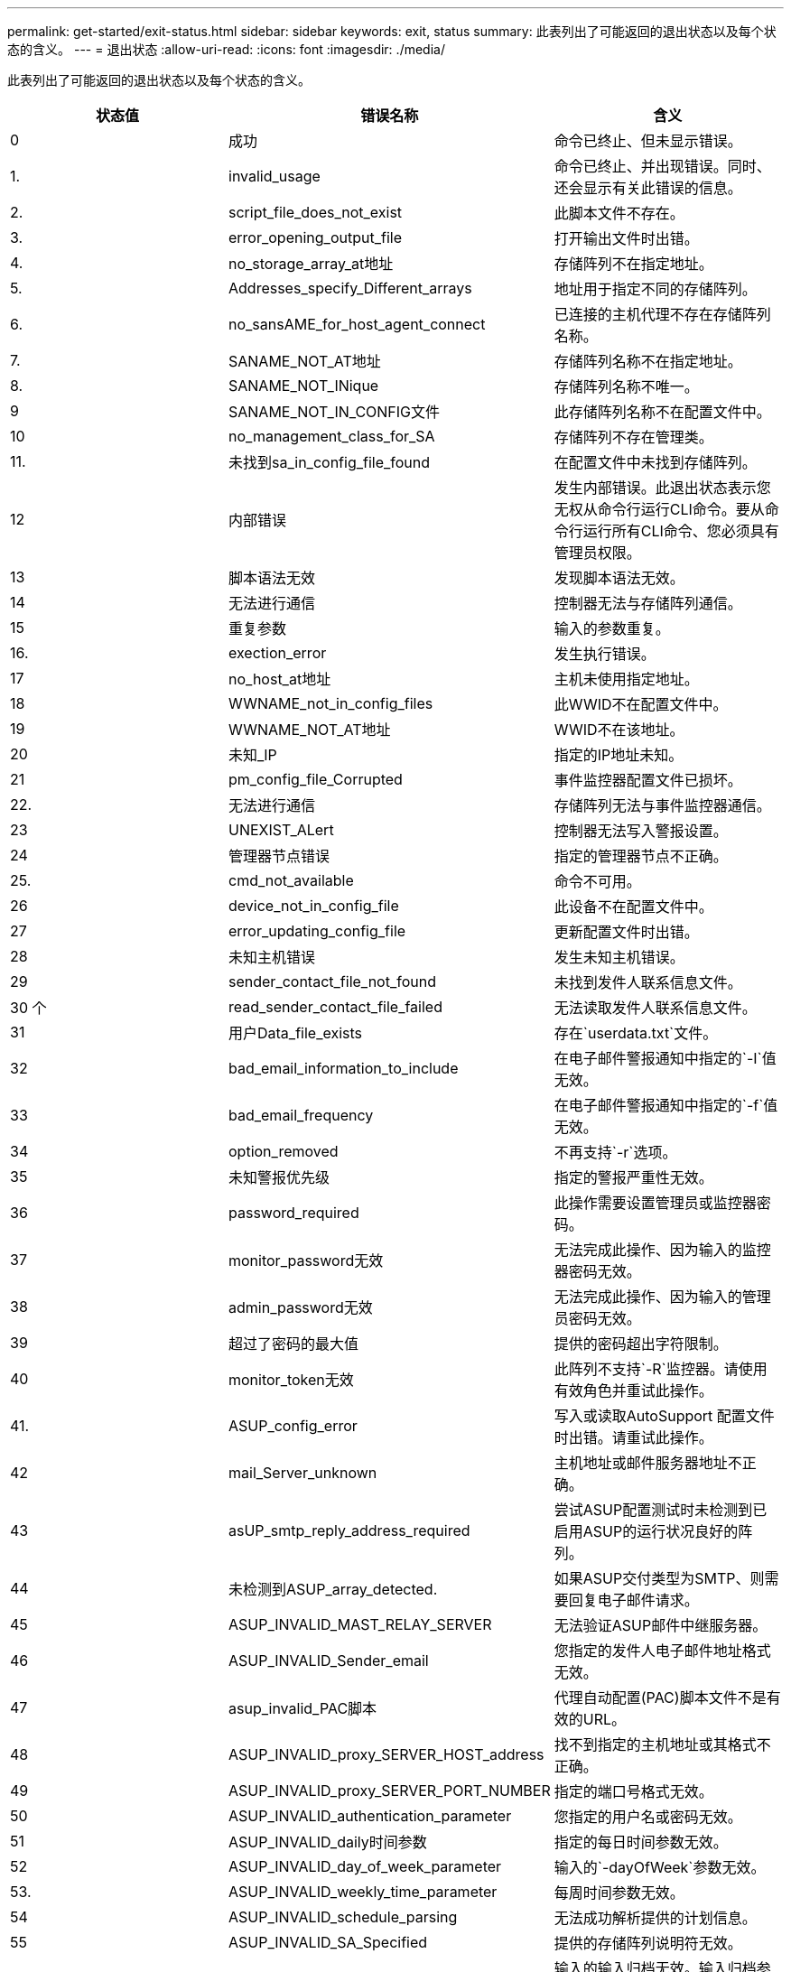 ---
permalink: get-started/exit-status.html 
sidebar: sidebar 
keywords: exit, status 
summary: 此表列出了可能返回的退出状态以及每个状态的含义。 
---
= 退出状态
:allow-uri-read: 
:icons: font
:imagesdir: ./media/


此表列出了可能返回的退出状态以及每个状态的含义。

[cols="3*"]
|===
| 状态值 | 错误名称 | 含义 


 a| 
0
 a| 
成功
 a| 
命令已终止、但未显示错误。



 a| 
1.
 a| 
invalid_usage
 a| 
命令已终止、并出现错误。同时、还会显示有关此错误的信息。



 a| 
2.
 a| 
script_file_does_not_exist
 a| 
此脚本文件不存在。



 a| 
3.
 a| 
error_opening_output_file
 a| 
打开输出文件时出错。



 a| 
4.
 a| 
no_storage_array_at地址
 a| 
存储阵列不在指定地址。



 a| 
5.
 a| 
Addresses_specify_Different_arrays
 a| 
地址用于指定不同的存储阵列。



 a| 
6.
 a| 
no_sansAME_for_host_agent_connect
 a| 
已连接的主机代理不存在存储阵列名称。



 a| 
7.
 a| 
SANAME_NOT_AT地址
 a| 
存储阵列名称不在指定地址。



 a| 
8.
 a| 
SANAME_NOT_INique
 a| 
存储阵列名称不唯一。



 a| 
9
 a| 
SANAME_NOT_IN_CONFIG文件
 a| 
此存储阵列名称不在配置文件中。



 a| 
10
 a| 
no_management_class_for_SA
 a| 
存储阵列不存在管理类。



 a| 
11.
 a| 
未找到sa_in_config_file_found
 a| 
在配置文件中未找到存储阵列。



 a| 
12
 a| 
内部错误
 a| 
发生内部错误。此退出状态表示您无权从命令行运行CLI命令。要从命令行运行所有CLI命令、您必须具有管理员权限。



 a| 
13
 a| 
脚本语法无效
 a| 
发现脚本语法无效。



 a| 
14
 a| 
无法进行通信
 a| 
控制器无法与存储阵列通信。



 a| 
15
 a| 
重复参数
 a| 
输入的参数重复。



 a| 
16.
 a| 
exection_error
 a| 
发生执行错误。



 a| 
17
 a| 
no_host_at地址
 a| 
主机未使用指定地址。



 a| 
18
 a| 
WWNAME_not_in_config_files
 a| 
此WWID不在配置文件中。



 a| 
19
 a| 
WWNAME_NOT_AT地址
 a| 
WWID不在该地址。



 a| 
20
 a| 
未知_IP
 a| 
指定的IP地址未知。



 a| 
21
 a| 
pm_config_file_Corrupted
 a| 
事件监控器配置文件已损坏。



 a| 
22.
 a| 
无法进行通信
 a| 
存储阵列无法与事件监控器通信。



 a| 
23
 a| 
UNEXIST_ALert
 a| 
控制器无法写入警报设置。



 a| 
24
 a| 
管理器节点错误
 a| 
指定的管理器节点不正确。



 a| 
25.
 a| 
cmd_not_available
 a| 
命令不可用。



 a| 
26
 a| 
device_not_in_config_file
 a| 
此设备不在配置文件中。



 a| 
27
 a| 
error_updating_config_file
 a| 
更新配置文件时出错。



 a| 
28
 a| 
未知主机错误
 a| 
发生未知主机错误。



 a| 
29
 a| 
sender_contact_file_not_found
 a| 
未找到发件人联系信息文件。



 a| 
30 个
 a| 
read_sender_contact_file_failed
 a| 
无法读取发件人联系信息文件。



 a| 
31
 a| 
用户Data_file_exists
 a| 
存在`userdata.txt`文件。



 a| 
32
 a| 
bad_email_information_to_include
 a| 
在电子邮件警报通知中指定的`-I`值无效。



 a| 
33
 a| 
bad_email_frequency
 a| 
在电子邮件警报通知中指定的`-f`值无效。



 a| 
34
 a| 
option_removed
 a| 
不再支持`-r`选项。



 a| 
35
 a| 
未知警报优先级
 a| 
指定的警报严重性无效。



 a| 
36
 a| 
password_required
 a| 
此操作需要设置管理员或监控器密码。



 a| 
37
 a| 
monitor_password无效
 a| 
无法完成此操作、因为输入的监控器密码无效。



 a| 
38
 a| 
admin_password无效
 a| 
无法完成此操作、因为输入的管理员密码无效。



 a| 
39
 a| 
超过了密码的最大值
 a| 
提供的密码超出字符限制。



 a| 
40
 a| 
monitor_token无效
 a| 
此阵列不支持`-R`监控器。请使用有效角色并重试此操作。



 a| 
41.
 a| 
ASUP_config_error
 a| 
写入或读取AutoSupport 配置文件时出错。请重试此操作。



 a| 
42
 a| 
mail_Server_unknown
 a| 
主机地址或邮件服务器地址不正确。



 a| 
43
 a| 
asUP_smtp_reply_address_required
 a| 
尝试ASUP配置测试时未检测到已启用ASUP的运行状况良好的阵列。



 a| 
44
 a| 
未检测到ASUP_array_detected.
 a| 
如果ASUP交付类型为SMTP、则需要回复电子邮件请求。



 a| 
45
 a| 
ASUP_INVALID_MAST_RELAY_SERVER
 a| 
无法验证ASUP邮件中继服务器。



 a| 
46
 a| 
ASUP_INVALID_Sender_email
 a| 
您指定的发件人电子邮件地址格式无效。



 a| 
47
 a| 
asup_invalid_PAC脚本
 a| 
代理自动配置(PAC)脚本文件不是有效的URL。



 a| 
48
 a| 
ASUP_INVALID_proxy_SERVER_HOST_address
 a| 
找不到指定的主机地址或其格式不正确。



 a| 
49
 a| 
ASUP_INVALID_proxy_SERVER_PORT_NUMBER
 a| 
指定的端口号格式无效。



 a| 
50
 a| 
ASUP_INVALID_authentication_parameter
 a| 
您指定的用户名或密码无效。



 a| 
51
 a| 
ASUP_INVALID_daily时间参数
 a| 
指定的每日时间参数无效。



 a| 
52
 a| 
ASUP_INVALID_day_of_week_parameter
 a| 
输入的`-dayOfWeek`参数无效。



 a| 
53.
 a| 
ASUP_INVALID_weekly_time_parameter
 a| 
每周时间参数无效。



 a| 
54
 a| 
ASUP_INVALID_schedule_parsing
 a| 
无法成功解析提供的计划信息。



 a| 
55
 a| 
ASUP_INVALID_SA_Specified
 a| 
提供的存储阵列说明符无效。



 a| 
56
 a| 
asUP_invalid_input_archive
 a| 
输入的输入归档无效。输入归档参数的格式必须为``-inputArchive=<n>``、其中`-n`是一个介于0到5之间的整数。



 a| 
57
 a| 
ASUP_INVALID_output_log
 a| 
未指定有效的输出日志。



 a| 
58
 a| 
ASUP_transmission _file_copy_error
 a| 
尝试复制AutoSupport 传输日志文件时出错。传输日志不存在或尝试复制其数据时出现IO错误。



 a| 
59
 a| 
asUP_duplicate_named_arrays
 a| 
找到多个同名存储阵列。请使用world-wide-name参数`-w <WWID>`重试此命令。



 a| 
60
 a| 
ASUP_NO_Specified_array_found
 a| 
此命令不存在或不支持使用-n <storage-system-name>参数的指定存储阵列。



 a| 
61.
 a| 
已找到ASUP_NO_Specified_WWID_FOUND
 a| 
此命令不存在或不支持使用`-w <WWID>`参数的指定存储阵列。



 a| 
62.
 a| 
ASUP_Filtered_transmission日志错误
 a| 
尝试获取筛选后的传输日志时出现未知错误。



 a| 
63.
 a| 
ASUP_transmission _archive_does_not_exist
 a| 
使用``-inputArchive=<n>``参数指定的AutoSupport 输入归档传输日志不存在。



 a| 
64
 a| 
no_valid_rest_client_discovered
 a| 
无法通过https与存储阵列通信。



 a| 
65
 a| 
无效_cli_version
 a| 
客户端命令行界面版本与存储阵列上运行的命令行界面版本不兼容。



 a| 
66
 a| 
用户名或密码无效
 a| 
输入的用户名或密码无效。



 a| 
67
 a| 
不可信连接
 a| 
无法与存储阵列建立安全连接。



 a| 
68
 a| 
密码文件无效
 a| 
找不到此密码文件或此密码文件不可读。

|===